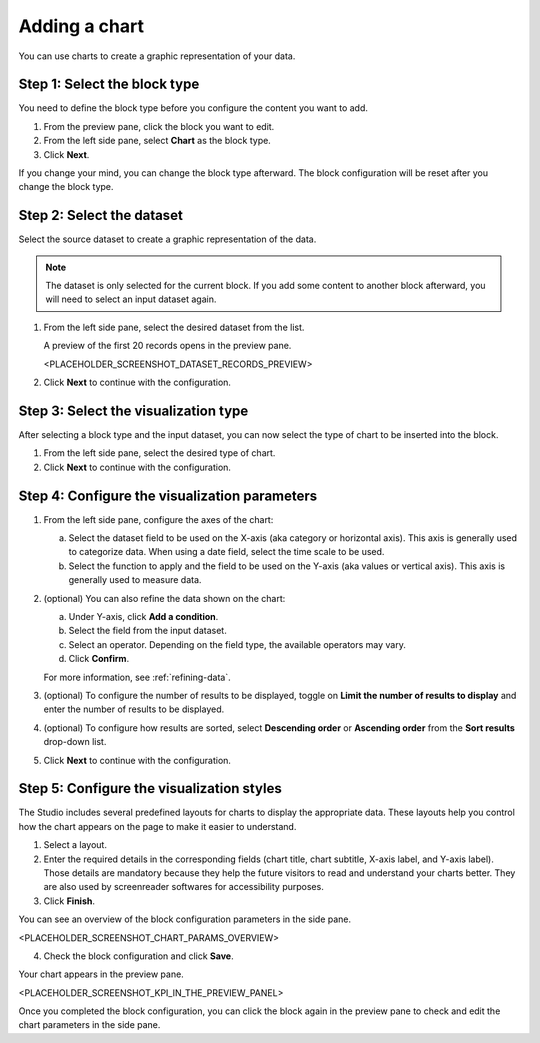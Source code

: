 Adding a chart
==============

You can use charts to create a graphic representation of your data.

Step 1: Select the block type
-----------------------------

You need to define the block type before you configure the content you want to add.

1. From the preview pane, click the block you want to edit.
2. From the left side pane, select **Chart** as the block type.
3. Click **Next**.

If you change your mind, you can change the block type afterward.
The block configuration will be reset after you change the block type.

Step 2: Select the dataset
--------------------------

Select the source dataset to create a graphic representation of the data.

.. admonition:: Note
    :class: note
 
    The dataset is only selected for the current block.
    If you add some content to another block afterward, you will need to select an input dataset again.

1. From the left side pane, select the desired dataset from the list.

   A preview of the first 20 records opens in the preview pane.

   <PLACEHOLDER_SCREENSHOT_DATASET_RECORDS_PREVIEW>

2. Click **Next** to continue with the configuration.

Step 3: Select the visualization type
-------------------------------------

After selecting a block type and the input dataset, you can now select the type of chart to be inserted into the block.

1. From the left side pane, select the desired type of chart.
2. Click **Next** to continue with the configuration.

Step 4: Configure the visualization parameters
----------------------------------------------

1. From the left side pane, configure the axes of the chart:

   a. Select the dataset field to be used on the X-axis (aka category or horizontal axis). This axis is generally used to categorize data. When using a date field, select the time scale to be used.
   b. Select the function to apply and the field to be used on the Y-axis (aka values or vertical axis). This axis is generally used to measure data.

2. (optional) You can also refine the data shown on the chart:

   a. Under Y-axis, click **Add a condition**.
   b. Select the field from the input dataset.
   c. Select an operator. Depending on the field type, the available operators may vary.
   d. Click **Confirm**.

   For more information, see :ref:`refining-data`.

3. (optional) To configure the number of results to be displayed, toggle on **Limit the number of results to display** and enter the number of results to be displayed.
4. (optional) To configure how results are sorted, select **Descending order** or **Ascending order** from the **Sort results** drop-down list.
5. Click **Next** to continue with the configuration.

Step 5: Configure the visualization styles
------------------------------------------

The Studio includes several predefined layouts for charts to display the appropriate data.
These layouts help you control how the chart appears on the page to make it easier to understand.

1. Select a layout.
2. Enter the required details in the corresponding fields (chart title, chart subtitle, X-axis label, and Y-axis label). Those details are mandatory because they help the future visitors to read and understand your charts better. They are also used by screenreader softwares for accessibility purposes.
3. Click **Finish**.

You can see an overview of the block configuration parameters in the side pane.

<PLACEHOLDER_SCREENSHOT_CHART_PARAMS_OVERVIEW>

4. Check the block configuration and click **Save**.

Your chart appears in the preview pane.

<PLACEHOLDER_SCREENSHOT_KPI_IN_THE_PREVIEW_PANEL>

Once you completed the block configuration, you can click the block again in the preview pane to check and edit the chart parameters in the side pane.

